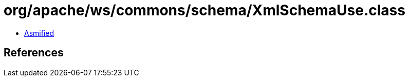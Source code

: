 = org/apache/ws/commons/schema/XmlSchemaUse.class

 - link:XmlSchemaUse-asmified.java[Asmified]

== References

